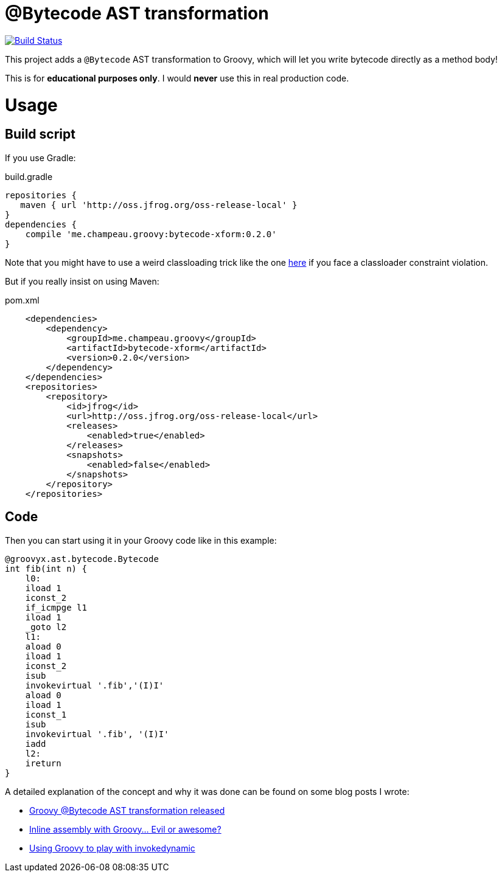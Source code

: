 = @Bytecode AST transformation

image:https://travis-ci.org/melix/groovy-bytecode-ast.svg["Build Status", link="https://travis-ci.org/melix/groovy-bytecode-ast"]

This project adds a `@Bytecode` AST transformation to Groovy, which will let you write bytecode directly as a method body!

This is for *educational purposes only*. I would *never* use this in real production code.

= Usage
== Build script

If you use Gradle:

.build.gradle
[source,groovy]
----
repositories {
   maven { url 'http://oss.jfrog.org/oss-release-local' }
}
dependencies {
    compile 'me.champeau.groovy:bytecode-xform:0.2.0'
}
----

Note that you might have to use a weird classloading trick like the one https://github.com/melix/lecharny-challenge/commit/fc7b97b763b07c23b4c03a5d9796fc1129da398e[here]
if you face a classloader constraint violation.

But if you really insist on using Maven:

.pom.xml
[source,xml]
----
    <dependencies>
        <dependency>
            <groupId>me.champeau.groovy</groupId>
            <artifactId>bytecode-xform</artifactId>
            <version>0.2.0</version>
        </dependency>
    </dependencies>
    <repositories>
        <repository>
            <id>jfrog</id>
            <url>http://oss.jfrog.org/oss-release-local</url>
            <releases>
                <enabled>true</enabled>
            </releases>
            <snapshots>
                <enabled>false</enabled>
            </snapshots>
        </repository>
    </repositories>
----

== Code

Then you can start using it in your Groovy code like in this example:

[source,groovy]
----

@groovyx.ast.bytecode.Bytecode
int fib(int n) {
    l0:
    iload 1
    iconst_2
    if_icmpge l1
    iload 1
    _goto l2
    l1:
    aload 0
    iload 1
    iconst_2
    isub
    invokevirtual '.fib','(I)I'
    aload 0
    iload 1
    iconst_1
    isub
    invokevirtual '.fib', '(I)I'
    iadd
    l2:
    ireturn
}
----

A detailed explanation of the concept and why it was done can be found on some blog posts I wrote:

* http://melix.github.io/blog/2011/01/16/groovy_bytecode_ast_transformation_released.html[Groovy @Bytecode AST transformation released]
* http://melix.github.io/blog/2011/01/31/inline_assembly_with_groovy_evil.html[Inline assembly with Groovy… Evil or awesome?]
* http://melix.github.io/blog/2013/01/31/using_groovy_to_play_with.html[Using Groovy to play with invokedynamic]


